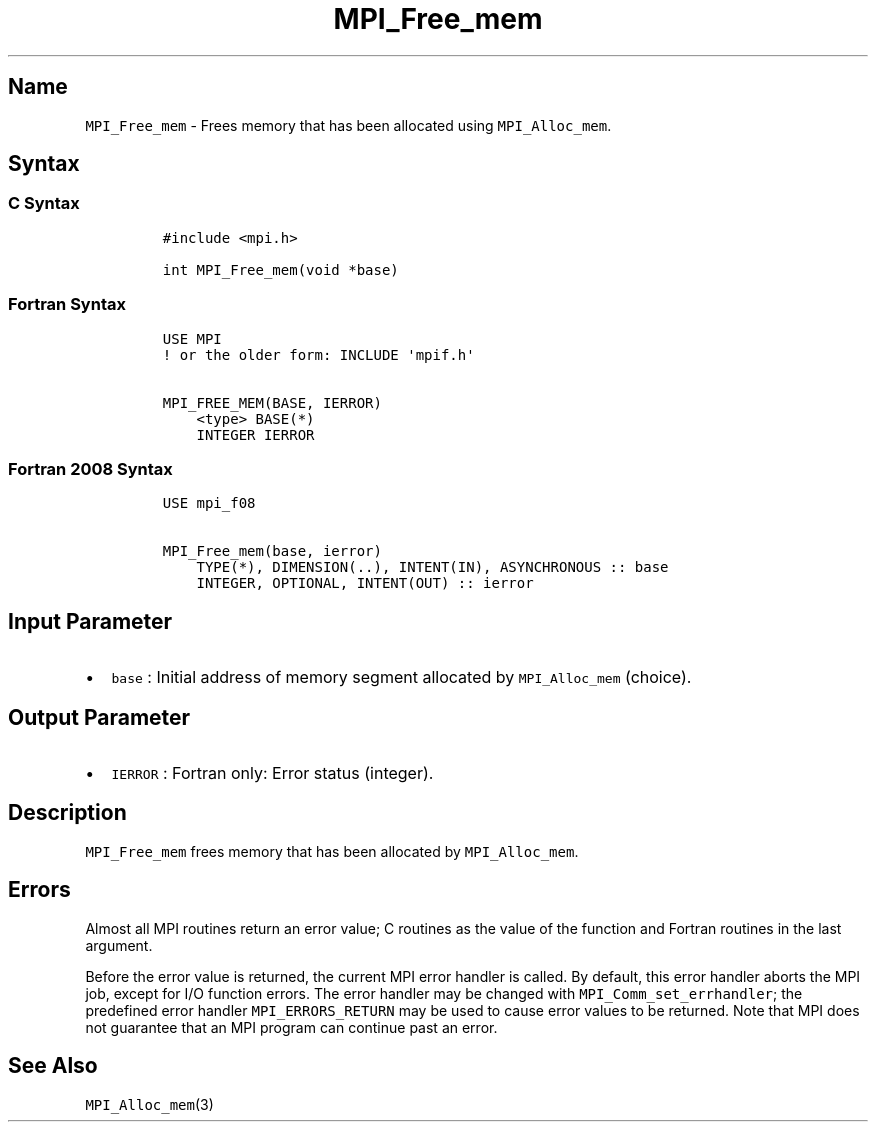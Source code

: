 .\" Automatically generated by Pandoc 2.5
.\"
.TH "MPI_Free_mem" "3" "" "2022\-10\-24" "Open MPI"
.hy
.SH Name
.PP
\f[C]MPI_Free_mem\f[R] \- Frees memory that has been allocated using
\f[C]MPI_Alloc_mem\f[R].
.SH Syntax
.SS C Syntax
.IP
.nf
\f[C]
#include <mpi.h>

int MPI_Free_mem(void *base)
\f[R]
.fi
.SS Fortran Syntax
.IP
.nf
\f[C]
USE MPI
! or the older form: INCLUDE \[aq]mpif.h\[aq]

MPI_FREE_MEM(BASE, IERROR)
    <type> BASE(*)
    INTEGER IERROR
\f[R]
.fi
.SS Fortran 2008 Syntax
.IP
.nf
\f[C]
USE mpi_f08

MPI_Free_mem(base, ierror)
    TYPE(*), DIMENSION(..), INTENT(IN), ASYNCHRONOUS :: base
    INTEGER, OPTIONAL, INTENT(OUT) :: ierror
\f[R]
.fi
.SH Input Parameter
.IP \[bu] 2
\f[C]base\f[R] : Initial address of memory segment allocated by
\f[C]MPI_Alloc_mem\f[R] (choice).
.SH Output Parameter
.IP \[bu] 2
\f[C]IERROR\f[R] : Fortran only: Error status (integer).
.SH Description
.PP
\f[C]MPI_Free_mem\f[R] frees memory that has been allocated by
\f[C]MPI_Alloc_mem\f[R].
.SH Errors
.PP
Almost all MPI routines return an error value; C routines as the value
of the function and Fortran routines in the last argument.
.PP
Before the error value is returned, the current MPI error handler is
called.
By default, this error handler aborts the MPI job, except for I/O
function errors.
The error handler may be changed with \f[C]MPI_Comm_set_errhandler\f[R];
the predefined error handler \f[C]MPI_ERRORS_RETURN\f[R] may be used to
cause error values to be returned.
Note that MPI does not guarantee that an MPI program can continue past
an error.
.SH See Also
.PP
\f[C]MPI_Alloc_mem\f[R](3)
